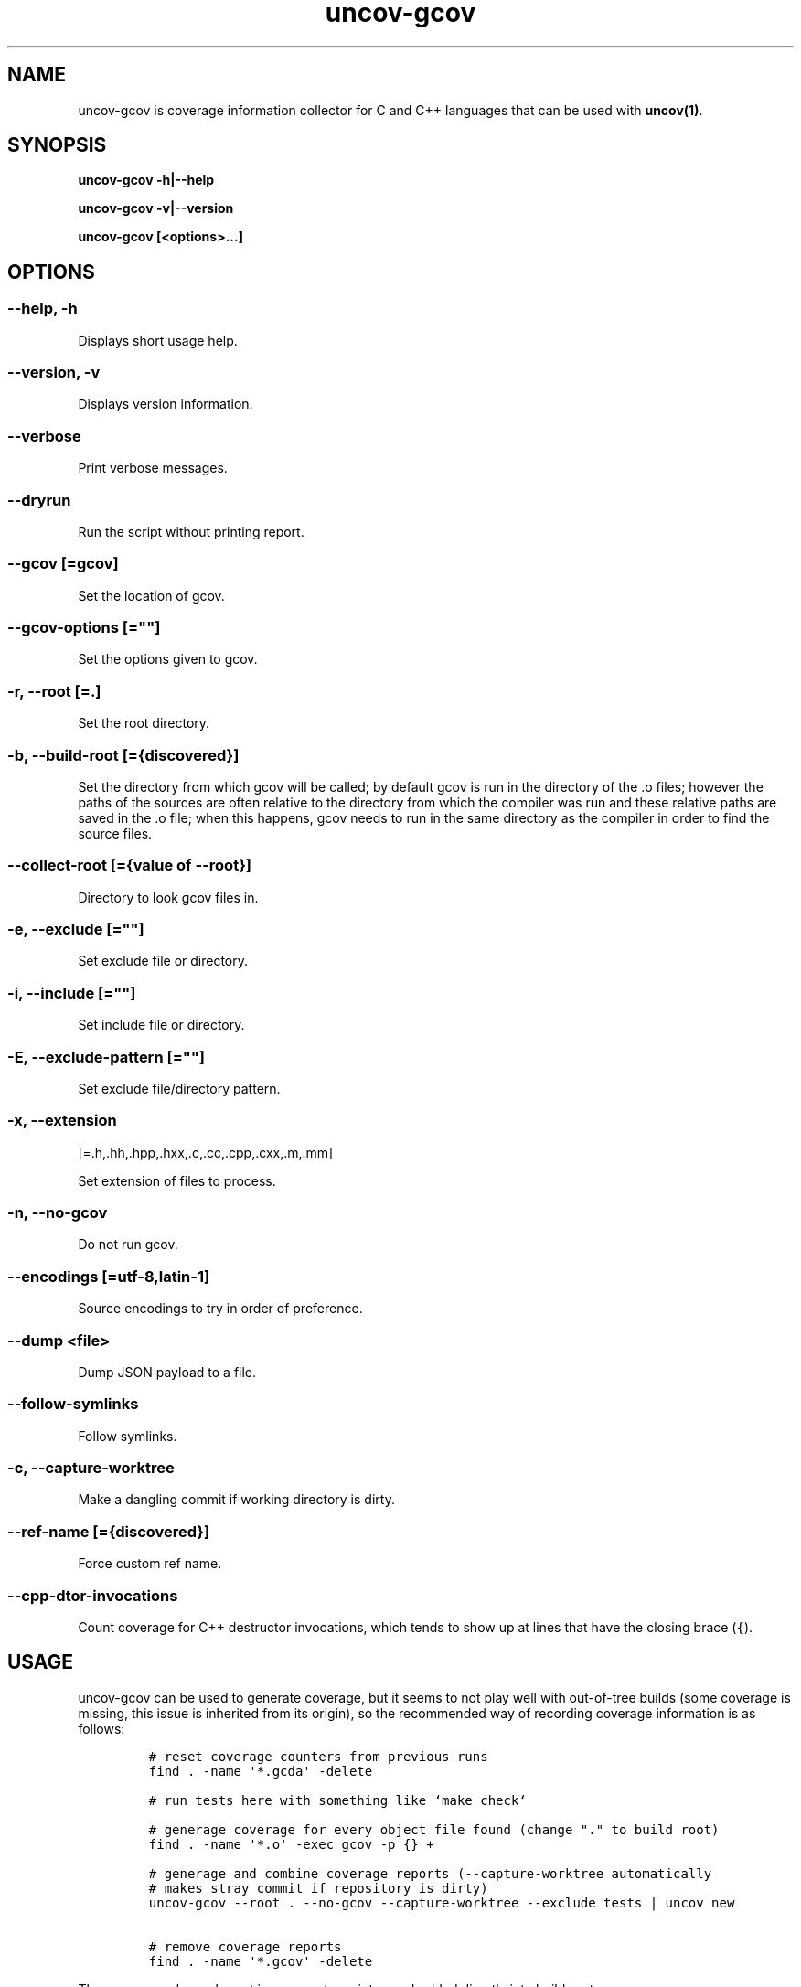 .\" Automatically generated by Pandoc 1.17.0.3
.\"
.TH "uncov-gcov" "1" "May 29, 2021" "uncov v0.3" ""
.hy
.SH NAME
.PP
uncov\-gcov is coverage information collector for C and C++ languages
that can be used with \f[B]uncov(1)\f[].
.SH SYNOPSIS
.PP
\f[B]uncov\-gcov\f[] \f[B]\-h|\-\-help\f[]
.PP
\f[B]uncov\-gcov\f[] \f[B]\-v|\-\-version\f[]
.PP
\f[B]uncov\-gcov\f[] \f[B][<options>...]\f[]
.SH OPTIONS
.SS \f[B]\-\-help, \-h\f[]
.PP
Displays short usage help.
.SS \f[B]\-\-version, \-v\f[]
.PP
Displays version information.
.SS \f[B]\-\-verbose\f[]
.PP
Print verbose messages.
.SS \f[B]\-\-dryrun\f[]
.PP
Run the script without printing report.
.SS \f[B]\-\-gcov\f[] [=gcov]
.PP
Set the location of gcov.
.SS \f[B]\-\-gcov\-options\f[] [=""]
.PP
Set the options given to gcov.
.SS \f[B]\-r\f[], \f[B]\-\-root\f[] [=.]
.PP
Set the root directory.
.SS \f[B]\-b\f[], \f[B]\-\-build\-root\f[] [={discovered}]
.PP
Set the directory from which gcov will be called; by default gcov is run
in the directory of the .o files; however the paths of the sources are
often relative to the directory from which the compiler was run and
these relative paths are saved in the .o file; when this happens, gcov
needs to run in the same directory as the compiler in order to find the
source files.
.SS \f[B]\-\-collect\-root\f[] [={value of \-\-root}]
.PP
Directory to look gcov files in.
.SS \f[B]\-e\f[], \f[B]\-\-exclude\f[] [=""]
.PP
Set exclude file or directory.
.SS \f[B]\-i\f[], \f[B]\-\-include\f[] [=""]
.PP
Set include file or directory.
.SS \f[B]\-E\f[], \f[B]\-\-exclude\-pattern\f[] [=""]
.PP
Set exclude file/directory pattern.
.SS \f[B]\-x\f[], \f[B]\-\-extension\f[]
[=.h,.hh,.hpp,.hxx,.c,.cc,.cpp,.cxx,.m,.mm]
.PP
Set extension of files to process.
.SS \f[B]\-n\f[], \f[B]\-\-no\-gcov\f[]
.PP
Do not run gcov.
.SS \f[B]\-\-encodings\f[] [=utf\-8,latin\-1]
.PP
Source encodings to try in order of preference.
.SS \f[B]\-\-dump\f[] <file>
.PP
Dump JSON payload to a file.
.SS \f[B]\-\-follow\-symlinks\f[]
.PP
Follow symlinks.
.SS \f[B]\-c\f[], \f[B]\-\-capture\-worktree\f[]
.PP
Make a dangling commit if working directory is dirty.
.SS \f[B]\-\-ref\-name\f[] [={discovered}]
.PP
Force custom ref name.
.SS \f[B]\-\-cpp\-dtor\-invocations\f[]
.PP
Count coverage for C++ destructor invocations, which tends to show up at
lines that have the closing brace (\f[C]{\f[]).
.SH USAGE
.PP
uncov\-gcov can be used to generate coverage, but it seems to not play
well with out\-of\-tree builds (some coverage is missing, this issue is
inherited from its origin), so the recommended way of recording coverage
information is as follows:
.IP
.nf
\f[C]
#\ reset\ coverage\ counters\ from\ previous\ runs
find\ .\ \-name\ \[aq]*.gcda\[aq]\ \-delete

#\ run\ tests\ here\ with\ something\ like\ `make\ check`

#\ generage\ coverage\ for\ every\ object\ file\ found\ (change\ "."\ to\ build\ root)
find\ .\ \-name\ \[aq]*.o\[aq]\ \-exec\ gcov\ \-p\ {}\ +

#\ generage\ and\ combine\ coverage\ reports\ (\-\-capture\-worktree\ automatically
#\ makes\ stray\ commit\ if\ repository\ is\ dirty)
uncov\-gcov\ \-\-root\ .\ \-\-no\-gcov\ \-\-capture\-worktree\ \-\-exclude\ tests\ |\ uncov\ new

#\ remove\ coverage\ reports
find\ .\ \-name\ \[aq]*.gcov\[aq]\ \-delete
\f[]
.fi
.PP
These commands can be put in a separate script or embedded directly into
build system.
.SH SEE ALSO
.PP
\f[B]uncov\f[](1), \f[B]uncov\-web\f[](1)
.SH AUTHORS
xaizek <xaizek@posteo.net>.
